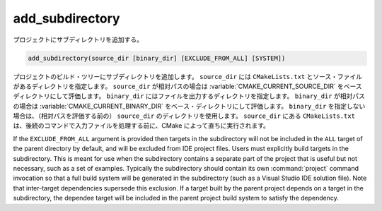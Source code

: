 add_subdirectory
----------------

プロジェクトにサブディレクトリを追加する。

.. code-block:: cmake

  add_subdirectory(source_dir [binary_dir] [EXCLUDE_FROM_ALL] [SYSTEM])

プロジェクトのビルド・ツリーにサブディレクトリを追加します。
``source_dir`` には ``CMakeLists.txt`` とソース・ファイルがあるディレクトリを指定します。
``source_dir`` が相対パスの場合は :variable:`CMAKE_CURRENT_SOURCE_DIR` をベースディレクトリにして評価します。
``binary_dir`` にはファイルを出力するディレクトリを指定します。
``binary_dir`` が相対パスの場合は :variable:`CMAKE_CURRENT_BINARY_DIR` をベース・ディレクトリにして評価します。
``binary_dir`` を指定しない場合は、（相対パスを評価する前の） ``source_dir`` のディレクトリを使用します。
``source_dir`` にある ``CMakeLists.txt`` は、後続のコマンドで入力ファイルを処理する前に、CMake によって直ちに実行されます。

If the ``EXCLUDE_FROM_ALL`` argument is provided then targets in the subdirectory will not be included in the ``ALL`` target of the parent directory by default, and will be excluded from IDE project files.
Users must explicitly build targets in the subdirectory.
This is meant for use when the subdirectory contains a separate part of the project that is useful but not necessary, such as a set of examples.
Typically the subdirectory should contain its own :command:`project` command invocation so that a full build system will be generated in the subdirectory (such as a Visual Studio IDE solution file).
Note that inter-target dependencies supersede this exclusion.
If a target built by the parent project depends on a target in the subdirectory, the dependee target will be included in the parent project build system to satisfy the dependency.

.. versionadded:: 3.25
  If the ``SYSTEM`` argument is provided, the :prop_dir:`SYSTEM` directory property of the subdirectory will be set to true.
  This property is used to initialize the :prop_tgt:`SYSTEM` property of each non-imported target created in that subdirectory.
